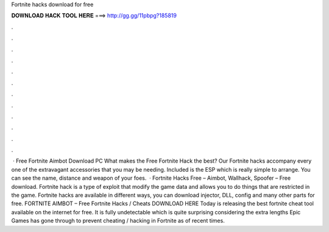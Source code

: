 Fortnite hacks download for free

𝐃𝐎𝐖𝐍𝐋𝐎𝐀𝐃 𝐇𝐀𝐂𝐊 𝐓𝐎𝐎𝐋 𝐇𝐄𝐑𝐄 ===> http://gg.gg/11pbpg?185819

.

.

.

.

.

.

.

.

.

.

.

.

 · Free Fortnite Aimbot Download PC What makes the Free Fortnite Hack the best? Our Fortnite hacks accompany every one of the extravagant accessories that you may be needing. Included is the ESP which is really simple to arrange. You can see the name, distance and weapon of your foes.  · Fortnite Hacks Free – Aimbot, Wallhack, Spoofer – Free download. Fortnite hack is a type of exploit that modify the game data and allows you to do things that are restricted in the game. Fortnite hacks are available in different ways, you can download injector, DLL, config and many other parts for free. FORTNITE AIMBOT – Free Fortnite Hacks / Cheats DOWNLOAD HERE Today  is releasing the best fortnite cheat tool available on the internet for free. It is fully undetectable which is quite surprising considering the extra lengths Epic Games has gone through to prevent cheating / hacking in Fortnite as of recent times.